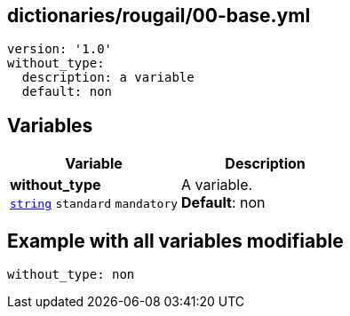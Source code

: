 == dictionaries/rougail/00-base.yml

[,yaml]
----
version: '1.0'
without_type:
  description: a variable
  default: non
----
== Variables

[cols="108a,108a",options="header"]
|====
| Variable                                                                                                   | Description                                                                                                
| 
**without_type** +
`https://rougail.readthedocs.io/en/latest/variable.html#variables-types[string]` `standard` `mandatory`                                                                                                            | 
A variable. +
**Default**: non                                                                                                            
|====


== Example with all variables modifiable

[,yaml]
----
without_type: non
----
